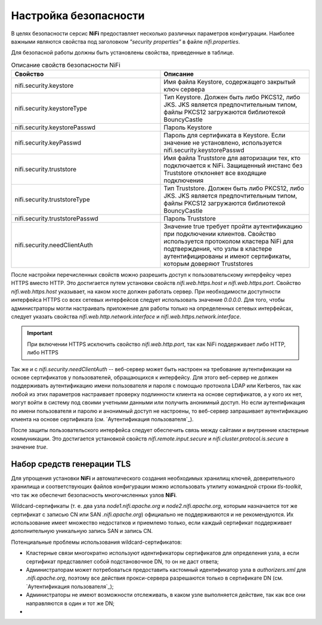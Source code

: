 Настройка безопасности
=======================

В целях безопасности серсис **NiFi** предоставляет несколько различных параметров конфигурации. Наиболее важными являются свойства под заголовком *"security properties"* в файле *nifi.properties*. 

Для безопасной работы должны быть установлены свойства, приведенные в таблице.

.. csv-table:: Описание свойств безопасности NiFi
   :header: "Свойство", "Описание"
   :widths: 50, 50

   "nifi.security.keystore", "Имя файла Keystore, содержащего закрытый ключ сервера"
   "nifi.security.keystoreType", "Тип Keystore. Должен быть либо PKCS12, либо JKS. JKS является предпочтительным типом, файлы PKCS12 загружаются библиотекой BouncyCastle"
   "nifi.security.keystorePasswd", "Пароль Keystore"
   "nifi.security.keyPasswd", "Пароль для сертификата в Keystore. Если значение не установлено, используется nifi.security.keystorePasswd"
   "nifi.security.truststore", "Имя файла Truststore для авторизации тех, кто подключается к NiFi. Защищенный инстанс без Truststore отклоняет все входящие подключения"
   "nifi.security.truststoreType", "Тип Truststore. Должен быть либо PKCS12, либо JKS. JKS является предпочтительным типом, файлы PKCS12 загружаются библиотекой BouncyCastle"
   "nifi.security.truststorePasswd", "Пароль Truststore"
   "nifi.security.needClientAuth", "Значение true требует пройти аутентификацию при подключении клиентов. Свойство используется протоколом кластера NiFi для подтверждения, что узлы в кластере аутентифицированы и имеют сертификаты, которым доверяют Truststores"

После настройки перечисленных свойств можно разрешить доступ к пользовательскому интерфейсу через HTTPS вместо HTTP. Это достигается путем установки свойств *nifi.web.https.host* и *nifi.web.https.port*. Свойство *nifi.web.https.host* указывает, на каком хосте должен работать сервер. При необходимости доступности интерфейса HTTPS со всех сетевых интерфейсов следует использовать значение *0.0.0.0*. Для того, чтобы администраторы могли настраивать приложение для работы только на определенных сетевых интерфейсах, следует указать свойства *nifi.web.http.network.interface* и *nifi.web.https.network.interface*.

.. important:: При включении HTTPS исключить свойство *nifi.web.http.port*, так как NiFi поддерживает либо HTTP, либо HTTPS

Так же и с *nifi.security.needClientAuth* -- веб-сервер может быть настроен на требование аутентификации на основе сертификатов у пользователей, обращающихся к интерфейсу. Для этого веб-сервер не должен поддерживать аутентификацию имени пользователя и пароля с помощью протокола LDAP или Kerberos, так как любой из этих параметров настраивает проверку подлинности клиента на основе сертификатов, а у кого их нет, могут войти в систему под своими учетными данными или получить анонимный доступ. Но если аутентификация по имени пользователя и паролю и анонимный доступ не настроены, то веб-сервер запрашивает аутентификацию клиента на основе сертификата (см. `Аутентификация пользователя`_).

После защиты пользовательского интерфейса следует обеспечить связь между сайтами и внутренние кластерные коммуникации. Это достигается установкой свойств *nifi.remote.input.secure* и *nifi.cluster.protocol.is.secure* в значение *true*.


Набор средств генерации TLS
^^^^^^^^^^^^^^^^^^^^^^^^^^^^

Для упрощения установки **NiFi** и автоматического создания необходимых хранилищ ключей, доверительного хранилища и соответствующих файлов конфигурации можно использовать утилиту командной строки *tls-toolkit*, что так же обеспечит безопасность многочисленных узлов **NiFi**.

Wildcard-сертификаты (т. е. два узла *node1.nifi.apache.org* и *node2.nifi.apache.org*, которым назначается тот же сертификат с записью CN или SAN *.nifi.apache.org*) официально не поддерживаются и не рекомендуются. Их использование имеет множество недостатков и приемлемо только, если каждый сертификат поддерживает дополнительную уникальную запись SAN и запись CN.

Потенциальные проблемы использования wildcard-сертификатов:

+ Кластерные связи многократно используют идентификаторы сертификатов для определения узла, а если сертификат представляет собой подстановочное DN, то он не даст ответа;

+ Администраторам может потребоваться предоставить кастомный идентификатор узла в *authorizers.xml* для *.nifi.apache.org*, поэтому все действия прокси-сервера разрешаются только в сертификате DN (см. `Аутентификация пользователя`_);

+ Администраторы не имеют возможности отслеживать, в каком узле выполняется действие, так как все они направляются в один и тот же DN;

+ 










